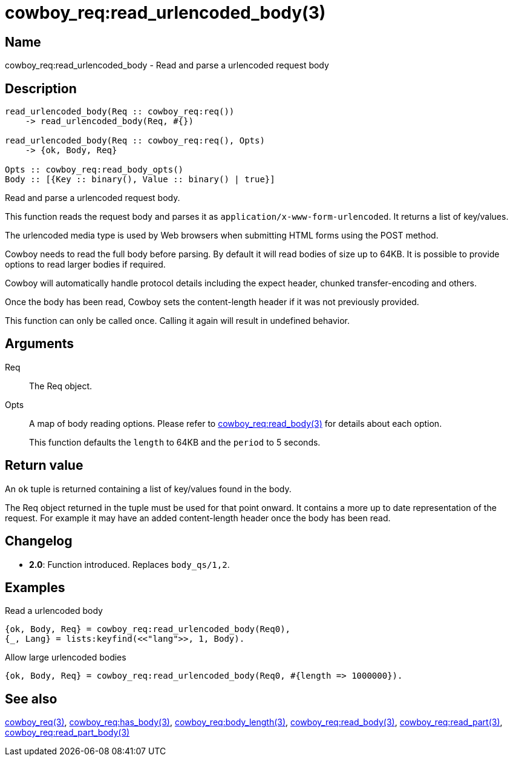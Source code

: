 = cowboy_req:read_urlencoded_body(3)

== Name

cowboy_req:read_urlencoded_body - Read and parse a urlencoded request body

== Description

[source,erlang]
----
read_urlencoded_body(Req :: cowboy_req:req())
    -> read_urlencoded_body(Req, #{})

read_urlencoded_body(Req :: cowboy_req:req(), Opts)
    -> {ok, Body, Req}

Opts :: cowboy_req:read_body_opts()
Body :: [{Key :: binary(), Value :: binary() | true}]
----

Read and parse a urlencoded request body.

This function reads the request body and parses it as
`application/x-www-form-urlencoded`. It returns a list
of key/values.

The urlencoded media type is used by Web browsers when
submitting HTML forms using the POST method.

Cowboy needs to read the full body before parsing. By default
it will read bodies of size up to 64KB. It is possible to
provide options to read larger bodies if required.

Cowboy will automatically handle protocol details including
the expect header, chunked transfer-encoding and others.

Once the body has been read, Cowboy sets the content-length
header if it was not previously provided.

This function can only be called once. Calling it again will
result in undefined behavior.

== Arguments

Req::

The Req object.

Opts::

A map of body reading options. Please refer to
link:man:cowboy_req:read_body(3)[cowboy_req:read_body(3)]
for details about each option.
+
This function defaults the `length` to 64KB and the `period`
to 5 seconds.

== Return value

An `ok` tuple is returned containing a list of key/values found
in the body.

The Req object returned in the tuple must be used for that point
onward. It contains a more up to date representation of the request.
For example it may have an added content-length header once the
body has been read.

== Changelog

* *2.0*: Function introduced. Replaces `body_qs/1,2`.

== Examples

.Read a urlencoded body
[source,erlang]
----
{ok, Body, Req} = cowboy_req:read_urlencoded_body(Req0),
{_, Lang} = lists:keyfind(<<"lang">>, 1, Body).
----

.Allow large urlencoded bodies
[source,erlang]
----
{ok, Body, Req} = cowboy_req:read_urlencoded_body(Req0, #{length => 1000000}).
----

== See also

link:man:cowboy_req(3)[cowboy_req(3)],
link:man:cowboy_req:has_body(3)[cowboy_req:has_body(3)],
link:man:cowboy_req:body_length(3)[cowboy_req:body_length(3)],
link:man:cowboy_req:read_body(3)[cowboy_req:read_body(3)],
link:man:cowboy_req:read_part(3)[cowboy_req:read_part(3)],
link:man:cowboy_req:read_part_body(3)[cowboy_req:read_part_body(3)]
